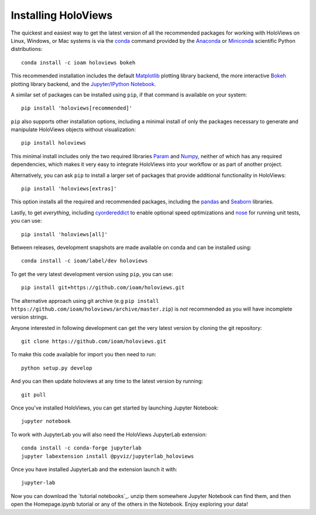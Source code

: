 Installing HoloViews
====================

The quickest and easiest way to get the latest version of all the
recommended packages for working with HoloViews on Linux, Windows, or
Mac systems is via the
`conda <http://conda.pydata.org/docs/>`_ command provided by 
the
`Anaconda <http://docs.continuum.io/anaconda/install>`_ or
`Miniconda <http://conda.pydata.org/miniconda.html>`_ scientific
Python distributions::

  conda install -c ioam holoviews bokeh

This recommended installation includes the default `Matplotlib
<http://matplotlib.org>`_ plotting library backend, the
more interactive `Bokeh <http://bokeh.pydata.org>`_ plotting library
backend, and the `Jupyter/IPython Notebook <http://jupyter.org>`_.

A similar set of packages can be installed using ``pip``, if that
command is available on your system::

  pip install 'holoviews[recommended]'

``pip`` also supports other installation options, including a minimal
install of only the packages necessary to generate and manipulate
HoloViews objects without visualization::

  pip install holoviews

This minimal install includes only the two required libraries `Param
<http://ioam.github.com/param/>`_ and `Numpy <http://numpy.org>`_,
neither of which has any required dependencies, which makes it very
easy to integrate HoloViews into your workflow or as part of another
project.

Alternatively, you can ask ``pip`` to install a larger set of
packages that provide additional functionality in HoloViews::

  pip install 'holoviews[extras]'

This option installs all the required and recommended packages,
including the `pandas <http://pandas.pydata.org/>`_ and `Seaborn
<http://stanford.edu/~mwaskom/software/seaborn/>`_ libraries.

Lastly, to get *everything*, including `cyordereddict
<https://pypi.python.org/pypi/cyordereddict>`_ to enable optional
speed optimizations and `nose <https://pypi.python.org/pypi/nose/>`_
for running unit tests, you can use::

  pip install 'holoviews[all]'

Between releases, development snapshots are made available on conda and
can be installed using::

  conda install -c ioam/label/dev holoviews

To get the very latest development version using ``pip``, you can use::

  pip install git+https://github.com/ioam/holoviews.git

The alternative approach using git archive (e.g ``pip install
https://github.com/ioam/holoviews/archive/master.zip``) is *not*
recommended as you will have incomplete version strings.

Anyone interested in following development can get the very latest
version by cloning the git repository::

  git clone https://github.com/ioam/holoviews.git

To make this code available for import you then need to run::

  python setup.py develop

And you can then update holoviews at any time to the latest version by
running::

  git pull

Once you've installed HoloViews, you can get started by launching
Jupyter Notebook::

  jupyter notebook

To work with JupyterLab you will also need the HoloViews JupyterLab
extension::

  conda install -c conda-forge jupyterlab
  jupyter labextension install @pyviz/jupyterlab_holoviews

Once you have installed JupyterLab and the extension launch it with::

  jupyter-lab

Now you can download the `tutorial notebooks`_.  unzip them somewhere
Jupyter Notebook can find them, and then open the Homepage.ipynb
tutorial or any of the others in the Notebook.  Enjoy exploring your
data!

